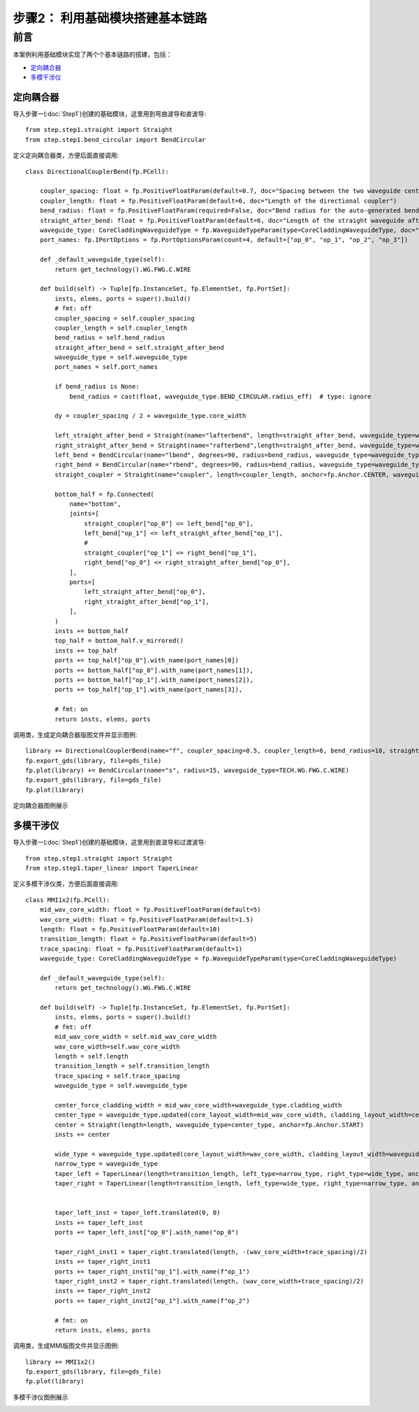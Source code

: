步骤2： 利用基础模块搭建基本链路
^^^^^^^^^^^^^^^^^^^^^^^^^^^^^^^^^^^^^^^^^^^^^^^^

前言
---------------------------

本案例利用基础模块实现了两个个基本链路的搭建，包括：

- 定向耦合器_
- 多模干涉仪_

定向耦合器
>>>>>>>>>>>>>>>>>>>>>>>>>>>

导入步骤一(:doc:`Step1`)创建的基础模块，这里用到弯曲波导和直波导::

    from step.step1.straight import Straight
    from step.step1.bend_circular import BendCircular

定义定向耦合器类，方便后面直接调用::

    class DirectionalCouplerBend(fp.PCell):

        coupler_spacing: float = fp.PositiveFloatParam(default=0.7, doc="Spacing between the two waveguide centre lines.")
        coupler_length: float = fp.PositiveFloatParam(default=6, doc="Length of the directional coupler")
        bend_radius: float = fp.PositiveFloatParam(required=False, doc="Bend radius for the auto-generated bends")
        straight_after_bend: float = fp.PositiveFloatParam(default=6, doc="Length of the straight waveguide after the bend")
        waveguide_type: CoreCladdingWaveguideType = fp.WaveguideTypeParam(type=CoreCladdingWaveguideType, doc="Waveguide parameters")
        port_names: fp.IPortOptions = fp.PortOptionsParam(count=4, default=["op_0", "op_1", "op_2", "op_3"])

        def _default_waveguide_type(self):
            return get_technology().WG.FWG.C.WIRE

        def build(self) -> Tuple[fp.InstanceSet, fp.ElementSet, fp.PortSet]:
            insts, elems, ports = super().build()
            # fmt: off
            coupler_spacing = self.coupler_spacing
            coupler_length = self.coupler_length
            bend_radius = self.bend_radius
            straight_after_bend = self.straight_after_bend
            waveguide_type = self.waveguide_type
            port_names = self.port_names

            if bend_radius is None:
                bend_radius = cast(float, waveguide_type.BEND_CIRCULAR.radius_eff)  # type: ignore

            dy = coupler_spacing / 2 + waveguide_type.core_width

            left_straight_after_bend = Straight(name="lafterbend", length=straight_after_bend, waveguide_type=waveguide_type)
            right_straight_after_bend = Straight(name="rafterbend",length=straight_after_bend, waveguide_type=waveguide_type)
            left_bend = BendCircular(name="lbend", degrees=90, radius=bend_radius, waveguide_type=waveguide_type)
            right_bend = BendCircular(name="rbend", degrees=90, radius=bend_radius, waveguide_type=waveguide_type)
            straight_coupler = Straight(name="coupler", length=coupler_length, anchor=fp.Anchor.CENTER, waveguide_type=waveguide_type, transform=fp.translate(0, -dy))

            bottom_half = fp.Connected(
                name="bottom",
                joints=[
                    straight_coupler["op_0"] <= left_bend["op_0"],
                    left_bend["op_1"] <= left_straight_after_bend["op_1"],
                    #
                    straight_coupler["op_1"] <= right_bend["op_1"],
                    right_bend["op_0"] <= right_straight_after_bend["op_0"],
                ],
                ports=[
                    left_straight_after_bend["op_0"],
                    right_straight_after_bend["op_1"],
                ],
            )
            insts += bottom_half
            top_half = bottom_half.v_mirrored()
            insts += top_half
            ports += top_half["op_0"].with_name(port_names[0])
            ports += bottom_half["op_0"].with_name(port_names[1]),
            ports += bottom_half["op_1"].with_name(port_names[2]),
            ports += top_half["op_1"].with_name(port_names[3]),

            # fmt: on
            return insts, elems, ports

调用类，生成定向耦合器版图文件并显示图例::

    library += DirectionalCouplerBend(name="f", coupler_spacing=0.5, coupler_length=6, bend_radius=10, straight_after_bend=6, waveguide_type=TECH.WG.FWG.C.WIRE)
    fp.export_gds(library, file=gds_file)
    fp.plot(library) += BendCircular(name="s", radius=15, waveguide_type=TECH.WG.FWG.C.WIRE)
    fp.export_gds(library, file=gds_file)
    fp.plot(library)

定向耦合器图例展示

.. image:: ../images/DirectionalCoupler.png

多模干涉仪
>>>>>>>>>>>>>>>>>>>>>>>>>>>

导入步骤一(:doc:`Step1`)创建的基础模块，这里用到直波导和过渡波导::

    from step.step1.straight import Straight
    from step.step1.taper_linear import TaperLinear

定义多模干涉仪类，方便后面直接调用::

    class MMI1x2(fp.PCell):
        mid_wav_core_width: float = fp.PositiveFloatParam(default=5)
        wav_core_width: float = fp.PositiveFloatParam(default=1.5)
        length: float = fp.PositiveFloatParam(default=10)
        transition_length: float = fp.PositiveFloatParam(default=5)
        trace_spacing: float = fp.PositiveFloatParam(default=1)
        waveguide_type: CoreCladdingWaveguideType = fp.WaveguideTypeParam(type=CoreCladdingWaveguideType)

        def _default_waveguide_type(self):
            return get_technology().WG.FWG.C.WIRE

        def build(self) -> Tuple[fp.InstanceSet, fp.ElementSet, fp.PortSet]:
            insts, elems, ports = super().build()
            # fmt: off
            mid_wav_core_width = self.mid_wav_core_width
            wav_core_width=self.wav_core_width
            length = self.length
            transition_length = self.transition_length
            trace_spacing = self.trace_spacing
            waveguide_type = self.waveguide_type

            center_force_cladding_width = mid_wav_core_width+waveguide_type.cladding_width
            center_type = waveguide_type.updated(core_layout_width=mid_wav_core_width, cladding_layout_width=center_force_cladding_width)
            center = Straight(length=length, waveguide_type=center_type, anchor=fp.Anchor.START)
            insts += center

            wide_type = waveguide_type.updated(core_layout_width=wav_core_width, cladding_layout_width=waveguide_type.cladding_width + wav_core_width)
            narrow_type = waveguide_type
            taper_left = TaperLinear(length=transition_length, left_type=narrow_type, right_type=wide_type, anchor=fp.Anchor.END)
            taper_right = TaperLinear(length=transition_length, left_type=wide_type, right_type=narrow_type, anchor=fp.Anchor.START)


            taper_left_inst = taper_left.translated(0, 0)
            insts += taper_left_inst
            ports += taper_left_inst["op_0"].with_name("op_0")

            taper_right_inst1 = taper_right.translated(length, -(wav_core_width+trace_spacing)/2)
            insts += taper_right_inst1
            ports += taper_right_inst1["op_1"].with_name(f"op_1")
            taper_right_inst2 = taper_right.translated(length, (wav_core_width+trace_spacing)/2)
            insts += taper_right_inst2
            ports += taper_right_inst2["op_1"].with_name(f"op_2")

            # fmt: on
            return insts, elems, ports

调用类，生成MMI版图文件并显示图例::

    library += MMI1x2()
    fp.export_gds(library, file=gds_file)
    fp.plot(library)
    
多模干涉仪图例展示

.. image:: ../images/MMI12.png